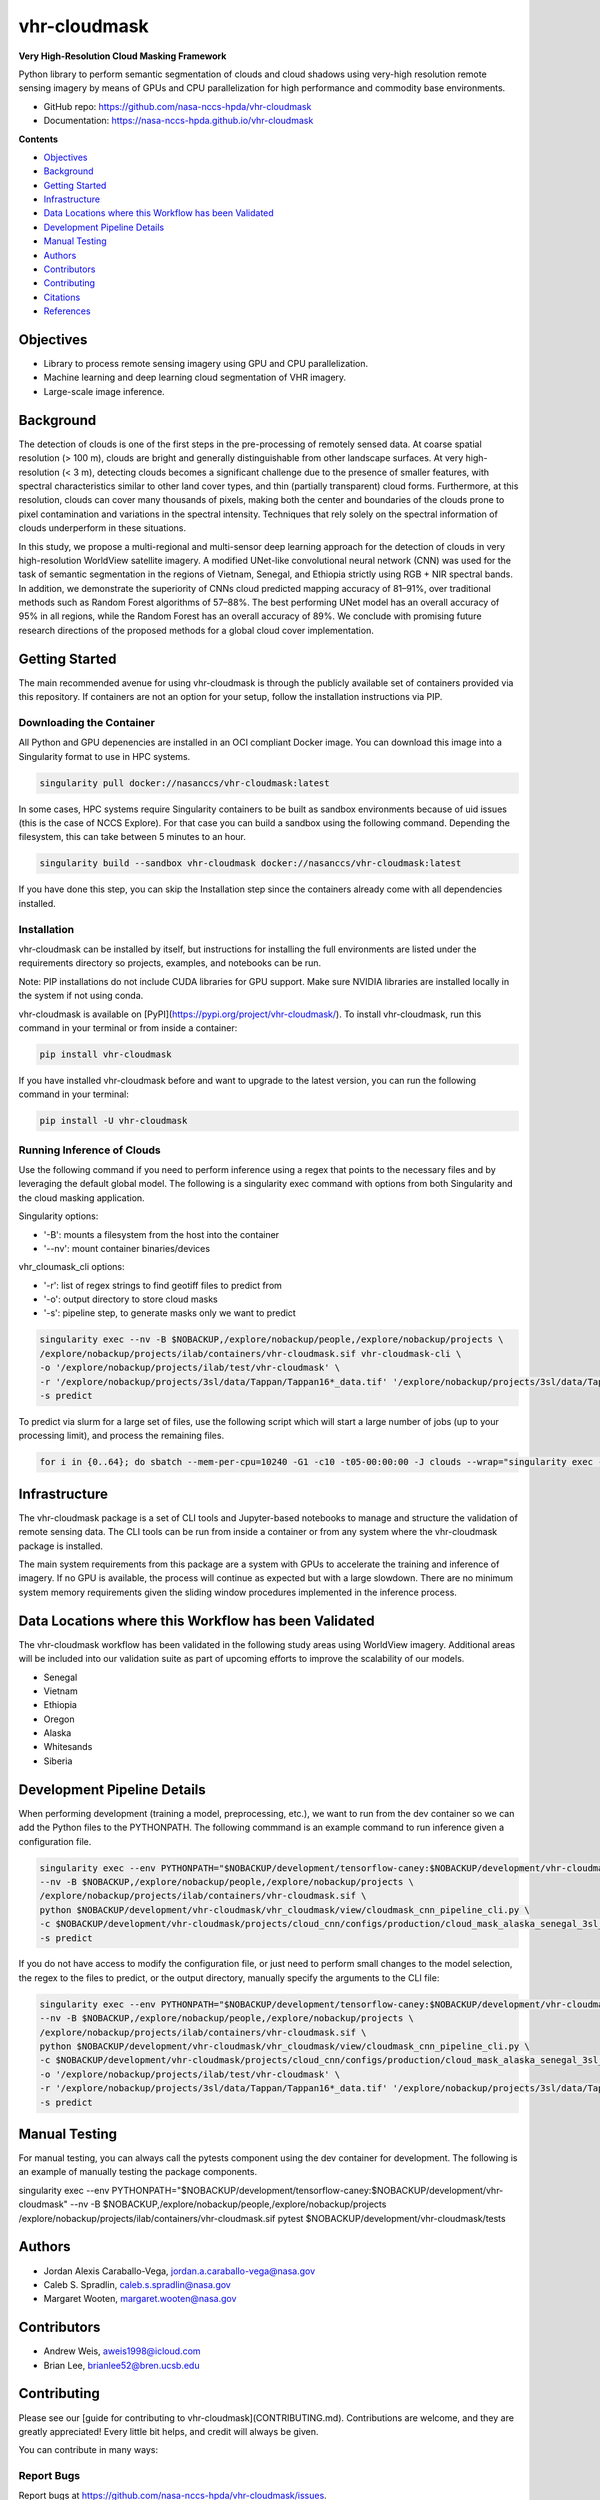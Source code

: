 =============
vhr-cloudmask
=============

.. image:: https://zenodo.org/badge/DOI/10.5281/zenodo.7613207.svg
        :target: https://doi.org/10.5281/zenodo.7613207
.. image:: https://github.com/nasa-nccs-hpda/vhr-cloudmask/actions/workflows/lint.yml/badge.svg
        :target: https://github.com/nasa-nccs-hpda/vhr-cloudmask/actions/workflows/lint.yml
.. image:: https://github.com/nasa-nccs-hpda/vhr-cloudmask/actions/workflows/ci.yml/badge.svg
        :target: https://github.com/nasa-nccs-hpda/vhr-cloudmask/actions/workflows/ci.yml
.. image:: https://github.com/nasa-nccs-hpda/vhr-cloudmask/actions/workflows/dockerhub.yml/badge.svg
        :target: https://github.com/nasa-nccs-hpda/vhr-cloudmask/actions/workflows/dockerhub.yml
.. image:: https://github.com/nasa-nccs-hpda/vhr-cloudmask/actions/workflows/dockerhub.yml/badge.svg
        :target: https://github.com/nasa-nccs-hpda/vhr-cloudmask/actions/workflows/dockerhub.yml
.. image:: https://img.shields.io/badge/code%20style-black-000000.svg
        :target: https://github.com/psf/black
.. image:: https://coveralls.io/repos/github/nasa-nccs-hpda/vhr-cloudmask/badge.svg?branch=main
        :target: https://coveralls.io/github/nasa-nccs-hpda/vhr-cloudmask?branch=main

**Very High-Resolution Cloud Masking Framework**

Python library to perform semantic segmentation of clouds and cloud shadows using
very-high resolution remote sensing imagery by means of GPUs and CPU parallelization
for high performance and commodity base environments. 

* GitHub repo: https://github.com/nasa-nccs-hpda/vhr-cloudmask
* Documentation: https://nasa-nccs-hpda.github.io/vhr-cloudmask

**Contents**

- `Objectives`_
- `Background`_
- `Getting Started`_
- `Infrastructure`_
- `Data Locations where this Workflow has been Validated`_
- `Development Pipeline Details`_
- `Manual Testing`_
- `Authors`_
- `Contributors`_
- `Contributing`_
- `Citations`_
- `References`_

Objectives
============

* Library to process remote sensing imagery using GPU and CPU parallelization.
* Machine learning and deep learning cloud segmentation of VHR imagery.
* Large-scale image inference.

Background
============

The detection of clouds is one of the first steps in the pre-processing of remotely sensed data.
At coarse spatial resolution (> 100 m), clouds are bright and generally distinguishable from other
landscape surfaces. At very high-resolution (< 3 m), detecting clouds becomes a significant challenge
due to the presence of smaller features, with spectral characteristics similar to other land cover types,
and thin (partially transparent) cloud forms. Furthermore, at this resolution, clouds can cover many
thousands of pixels, making both the center and boundaries of the clouds prone to pixel contamination
and variations in the spectral intensity. Techniques that rely solely on the spectral information of
clouds underperform in these situations.

In this study, we propose a multi-regional and multi-sensor deep learning approach for the detection of
clouds in very high-resolution WorldView satellite imagery. A modified UNet-like convolutional neural
network (CNN) was used for the task of semantic segmentation in the regions of Vietnam, Senegal, and
Ethiopia strictly using RGB + NIR spectral bands. In addition, we demonstrate the superiority of CNNs
cloud predicted mapping accuracy of 81–91%, over traditional methods such as Random Forest algorithms
of 57–88%. The best performing UNet model has an overall accuracy of 95% in all regions, while the 
Random Forest has an overall accuracy of 89%. We conclude with promising future research directions of 
the proposed methods for a global cloud cover implementation.

Getting Started
=================

The main recommended avenue for using vhr-cloudmask is through the publicly available set of containers
provided via this repository. If containers are not an option for your setup, follow the installation
instructions via PIP.

Downloading the Container
---------------------------

All Python and GPU depenencies are installed in an OCI compliant Docker image. You can
download this image into a Singularity format to use in HPC systems.

.. code:: python

        singularity pull docker://nasanccs/vhr-cloudmask:latest

In some cases, HPC systems require Singularity containers to be built as sandbox environments because
of uid issues (this is the case of NCCS Explore). For that case you can build a sandbox using the following
command. Depending the filesystem, this can take between 5 minutes to an hour.

.. code:: python

        singularity build --sandbox vhr-cloudmask docker://nasanccs/vhr-cloudmask:latest

If you have done this step, you can skip the Installation step since the containers already
come with all dependencies installed.

Installation
--------------

vhr-cloudmask can be installed by itself, but instructions for installing the full environments
are listed under the requirements directory so projects, examples, and notebooks can be run.

Note: PIP installations do not include CUDA libraries for GPU support. Make sure
NVIDIA libraries are installed locally in the system if not using conda.

vhr-cloudmask is available on [PyPI](https://pypi.org/project/vhr-cloudmask/).
To install vhr-cloudmask, run this command in your terminal or from inside a container:

.. code:: python

        pip install vhr-cloudmask

If you have installed vhr-cloudmask before and want to upgrade to the latest version,
you can run the following command in your terminal:

.. code:: python

        pip install -U vhr-cloudmask

Running Inference of Clouds
------------------------------

Use the following command if you need to perform inference using a regex that points
to the necessary files and by leveraging the default global model. The following is
a singularity exec command with options from both Singularity and the cloud masking
application.

Singularity options:

* '-B': mounts a filesystem from the host into the container
* '--nv': mount container binaries/devices

vhr_cloumask_cli options:

* '-r': list of regex strings to find geotiff files to predict from
* '-o': output directory to store cloud masks
* '-s': pipeline step, to generate masks only we want to predict

.. code:: python

        singularity exec --nv -B $NOBACKUP,/explore/nobackup/people,/explore/nobackup/projects \
        /explore/nobackup/projects/ilab/containers/vhr-cloudmask.sif vhr-cloudmask-cli \
        -o '/explore/nobackup/projects/ilab/test/vhr-cloudmask' \
        -r '/explore/nobackup/projects/3sl/data/Tappan/Tappan16*_data.tif' '/explore/nobackup/projects/3sl/data/Tappan/Tappan15*_data.tif' \
        -s predict

To predict via slurm for a large set of files, use the following script which will start a large number
of jobs (up to your processing limit), and process the remaining files.

.. code:: python

        for i in {0..64}; do sbatch --mem-per-cpu=10240 -G1 -c10 -t05-00:00:00 -J clouds --wrap="singularity exec --nv -B $NOBACKUP,/explore/nobackup/people,/explore/nobackup/projects /explore/nobackup/projects/ilab/containers/vhr-cloudmask.sif vhr-cloudmask-cli -o '/explore/nobackup/projects/ilab/test/vhr-cloudmask' -r '/explore/nobackup/projects/3sl/data/Tappan/Tappan16*_data.tif' '/explore/nobackup/projects/3sl/data/Tappan/Tappan15*_data.tif' -s predict"; done

Infrastructure
=================

The vhr-cloudmask package is a set of CLI tools and Jupyter-based notebooks to manage and
structure the validation of remote sensing data. The CLI tools can be run from inside a container
or from any system where the vhr-cloudmask package is installed.

The main system requirements from this package are a system with GPUs to accelerate the training and
inference of imagery. If no GPU is available, the process will continue as expected but with a large
slowdown. There are no minimum system memory requirements given the sliding window procedures
implemented in the inference process.

Data Locations where this Workflow has been Validated
========================================================

The vhr-cloudmask workflow has been validated in the following study areas
using WorldView imagery. Additional areas will be included into our validation
suite as part of upcoming efforts to improve the scalability of our models.

- Senegal
- Vietnam
- Ethiopia
- Oregon
- Alaska
- Whitesands
- Siberia

Development Pipeline Details
==============================

When performing development (training a model, preprocessing, etc.), we want to run from the 
dev container so we can add the Python files to the PYTHONPATH. The following commmand is an example
command to run inference given a configuration file.

.. code:: python

        singularity exec --env PYTHONPATH="$NOBACKUP/development/tensorflow-caney:$NOBACKUP/development/vhr-cloudmask" \
        --nv -B $NOBACKUP,/explore/nobackup/people,/explore/nobackup/projects \
        /explore/nobackup/projects/ilab/containers/vhr-cloudmask.sif \
        python $NOBACKUP/development/vhr-cloudmask/vhr_cloudmask/view/cloudmask_cnn_pipeline_cli.py \
        -c $NOBACKUP/development/vhr-cloudmask/projects/cloud_cnn/configs/production/cloud_mask_alaska_senegal_3sl_cas.yaml \
        -s predict

If you do not have access to modify the configuration file, or just need to perform small changes to the model selection,
the regex to the files to predict, or the output directory, manually specify the arguments to the CLI file:

.. code:: python

        singularity exec --env PYTHONPATH="$NOBACKUP/development/tensorflow-caney:$NOBACKUP/development/vhr-cloudmask" \
        --nv -B $NOBACKUP,/explore/nobackup/people,/explore/nobackup/projects \
        /explore/nobackup/projects/ilab/containers/vhr-cloudmask.sif \
        python $NOBACKUP/development/vhr-cloudmask/vhr_cloudmask/view/cloudmask_cnn_pipeline_cli.py \
        -c $NOBACKUP/development/vhr-cloudmask/projects/cloud_cnn/configs/production/cloud_mask_alaska_senegal_3sl_cas.yaml \
        -o '/explore/nobackup/projects/ilab/test/vhr-cloudmask' \
        -r '/explore/nobackup/projects/3sl/data/Tappan/Tappan16*_data.tif' '/explore/nobackup/projects/3sl/data/Tappan/Tappan15*_data.tif' \
        -s predict

Manual Testing
====================

For manual testing, you can always call the pytests component using the dev container for development. The following is
an example of manually testing the package components.

.. code:: python

singularity exec --env PYTHONPATH="$NOBACKUP/development/tensorflow-caney:$NOBACKUP/development/vhr-cloudmask" --nv -B $NOBACKUP,/explore/nobackup/people,/explore/nobackup/projects /explore/nobackup/projects/ilab/containers/vhr-cloudmask.sif pytest $NOBACKUP/development/vhr-cloudmask/tests

Authors
====================

* Jordan Alexis Caraballo-Vega, jordan.a.caraballo-vega@nasa.gov
* Caleb S. Spradlin, caleb.s.spradlin@nasa.gov
* Margaret Wooten, margaret.wooten@nasa.gov

Contributors
====================

* Andrew Weis, aweis1998@icloud.com
* Brian Lee, brianlee52@bren.ucsb.edu

Contributing
====================

Please see our [guide for contributing to vhr-cloudmask](CONTRIBUTING.md). Contributions
are welcome, and they are greatly appreciated! Every little bit helps, and credit will
always be given.

You can contribute in many ways:

Report Bugs
-------------

Report bugs at https://github.com/nasa-nccs-hpda/vhr-cloudmask/issues.

If you are reporting a bug, please include:

* Your operating system name and version.
* Any details about your local setup that might be helpful in troubleshooting.
* Detailed steps to reproduce the bug.

Fix Bugs
-------------

Look through the GitHub issues for bugs. Anything tagged with "bug" and
"help wanted" is open to whoever wants to implement it.

Implement Features
--------------------

Look through the GitHub issues for features. Anything tagged with "enhancement" and "help wanted" is
open to whoever wants to implement it.

Write Documentation
------------------------

vhr-cloudmask could always use more documentation, whether as part of the official vhr-cloudmask docs,
in docstrings, or even on the web in blog posts, articles, and such.

Submit Feedback
--------------------

The best way to send feedback is to file an issue at https://github.com/nasa-nccs-hpda/vhr-cloudmask/issues.

If you are proposing a feature:

* Explain in detail how it would work.
* Keep the scope as narrow as possible, to make it easier to implement.
* Remember that this is a volunteer-driven project, and that contributions are welcome :)

Citations
============

Tutorials will be published under [Medium](https://medium.com/@jordan.caraballo/) for additional support
and development, including how to use the library or any upcoming releases.

If you find this code or methodology useful, please consider citing the following paper and/or code.

* Caraballo-Vega, J. A., Carroll, M. L., Neigh, C. S. R., Wooten, M., Lee, B., Weis, A., ... & Williams, Z. (2023).
  Optimizing WorldView-2,-3 cloud masking using machine learning approaches. Remote Sensing of Environment, 284, 113332.
* Jordan Alexis Caraballo-Vega. (2023). nasa-nccs-hpda/vhr-cloudmask: 1.2.0 (1.2.0). Zenodo. https://doi.org/10.5281/zenodo.10408125

References
============

* Raschka, S., Patterson, J., & Nolet, C. (2020). Machine learning in python: Main developments and technology trends in data science, machine learning, and artificial intelligence. Information, 11(4), 193.
* Paszke, Adam; Gross, Sam; Chintala, Soumith; Chanan, Gregory; et all, PyTorch, (2016), GitHub repository, <https://github.com/pytorch/pytorch>. Accessed 13 February 2020.
* Caraballo-Vega, J., Carroll, M., Li, J., & Duffy, D. (2021, December). Towards Scalable & GPU Accelerated Earth Science Imagery Processing: An AI/ML Case Study. In AGU Fall Meeting 2021. AGU.
